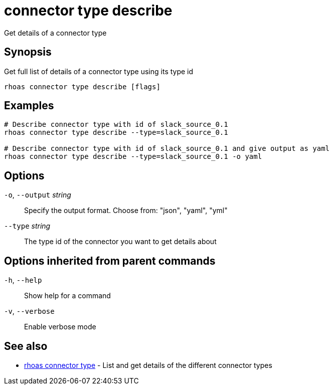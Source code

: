 ifdef::env-github,env-browser[:context: cmd]
[id='ref-connector-type-describe_{context}']
= connector type describe

[role="_abstract"]
Get details of a connector type

[discrete]
== Synopsis

Get full list of details of a connector type using its type id

....
rhoas connector type describe [flags]
....

[discrete]
== Examples

....
# Describe connector type with id of slack_source_0.1
rhoas connector type describe --type=slack_source_0.1 

# Describe connector type with id of slack_source_0.1 and give output as yaml
rhoas connector type describe --type=slack_source_0.1 -o yaml

....

[discrete]
== Options

  `-o`, `--output` _string_::   Specify the output format. Choose from: "json", "yaml", "yml"
      `--type` _string_::       The type id of the connector you want to get details about

[discrete]
== Options inherited from parent commands

  `-h`, `--help`::      Show help for a command
  `-v`, `--verbose`::   Enable verbose mode

[discrete]
== See also


 
* link:{path}#ref-rhoas-connector-type_{context}[rhoas connector type]	 - List and get details of the different connector types

